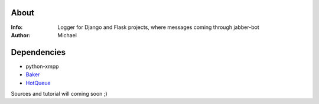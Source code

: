 About
========
:Info: Logger for Django and Flask projects, where messages coming through jabber-bot
:Author: Michael

Dependencies
========
- python-xmpp
- `Baker <http://pypi.python.org/pypi/Baker/1.1>`_
- `HotQueue <http://richardhenry.github.com/hotqueue/tutorial.html>`_

Sources and tutorial will coming soon ;)
